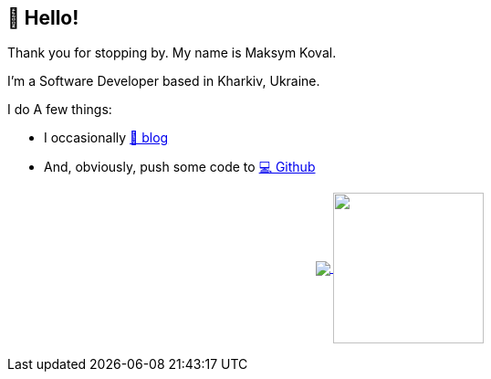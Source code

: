 == 👋 Hello!

Thank you for stopping by.
My name is Maksym Koval.

I'm a Software Developer based in Kharkiv, Ukraine.

I do A few things:

* I occasionally https://srcmaxim.pages.dev[📖 blog]
* And, obviously, push some code to https://github.com/srcmaxim[💻 Github]

++++
<p align="center">
  <a href="https://github.com/srcmaxim?tab=repositories">
    <img
      align="center"
      src="https://github-readme-stats.vercel.app/api/top-langs/?username=srcmaxim&layout=compact"
    />
  </a>
  <a href="https://github.com/srcmaxim?tab=repositories">
    <img
      align="center"
      height="165"
      src="https://github-readme-stats.vercel.app/api?username=srcmaxim&count_private=true&show_icons=true&custom_title=Github%20Status&hide=issues"
    />
  </a>
</p>
++++
